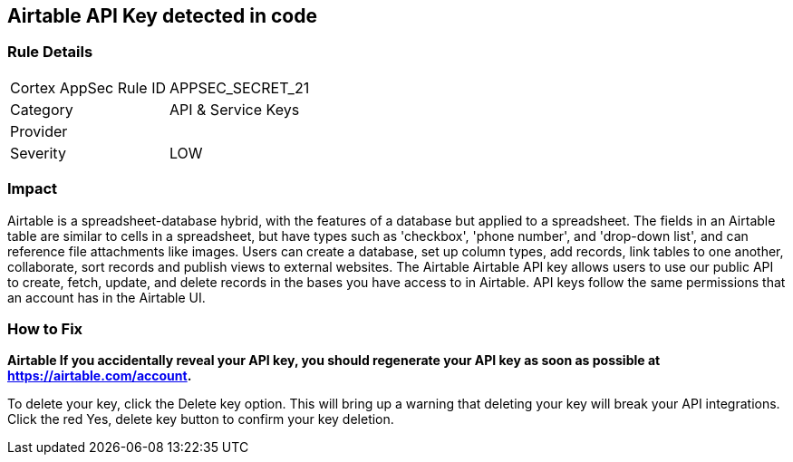 == Airtable API Key detected in code


=== Rule Details

[cols="1,2"]
|===
|Cortex AppSec Rule ID |APPSEC_SECRET_21
|Category |API & Service Keys
|Provider |
|Severity |LOW
|===
 



=== Impact
Airtable is a spreadsheet-database hybrid, with the features of a database but applied to a spreadsheet.
The fields in an Airtable table are similar to cells in a spreadsheet, but have types such as 'checkbox', 'phone number', and 'drop-down list', and can reference file attachments like images.
Users can create a database, set up column types, add records, link tables to one another, collaborate, sort records and publish views to external websites.
The Airtable Airtable API key allows users to use our public API to create, fetch, update, and delete records in the bases you have access to in Airtable.
API keys follow the same permissions that an account has in the Airtable UI.

=== How to Fix


*Airtable If you accidentally reveal your API key, you should regenerate your API key as soon as possible at https://airtable.com/account.* 


To delete your key, click the Delete key option.
This will bring up a warning that deleting your key will break your API integrations.
Click the red Yes, delete key button to confirm your key deletion.
